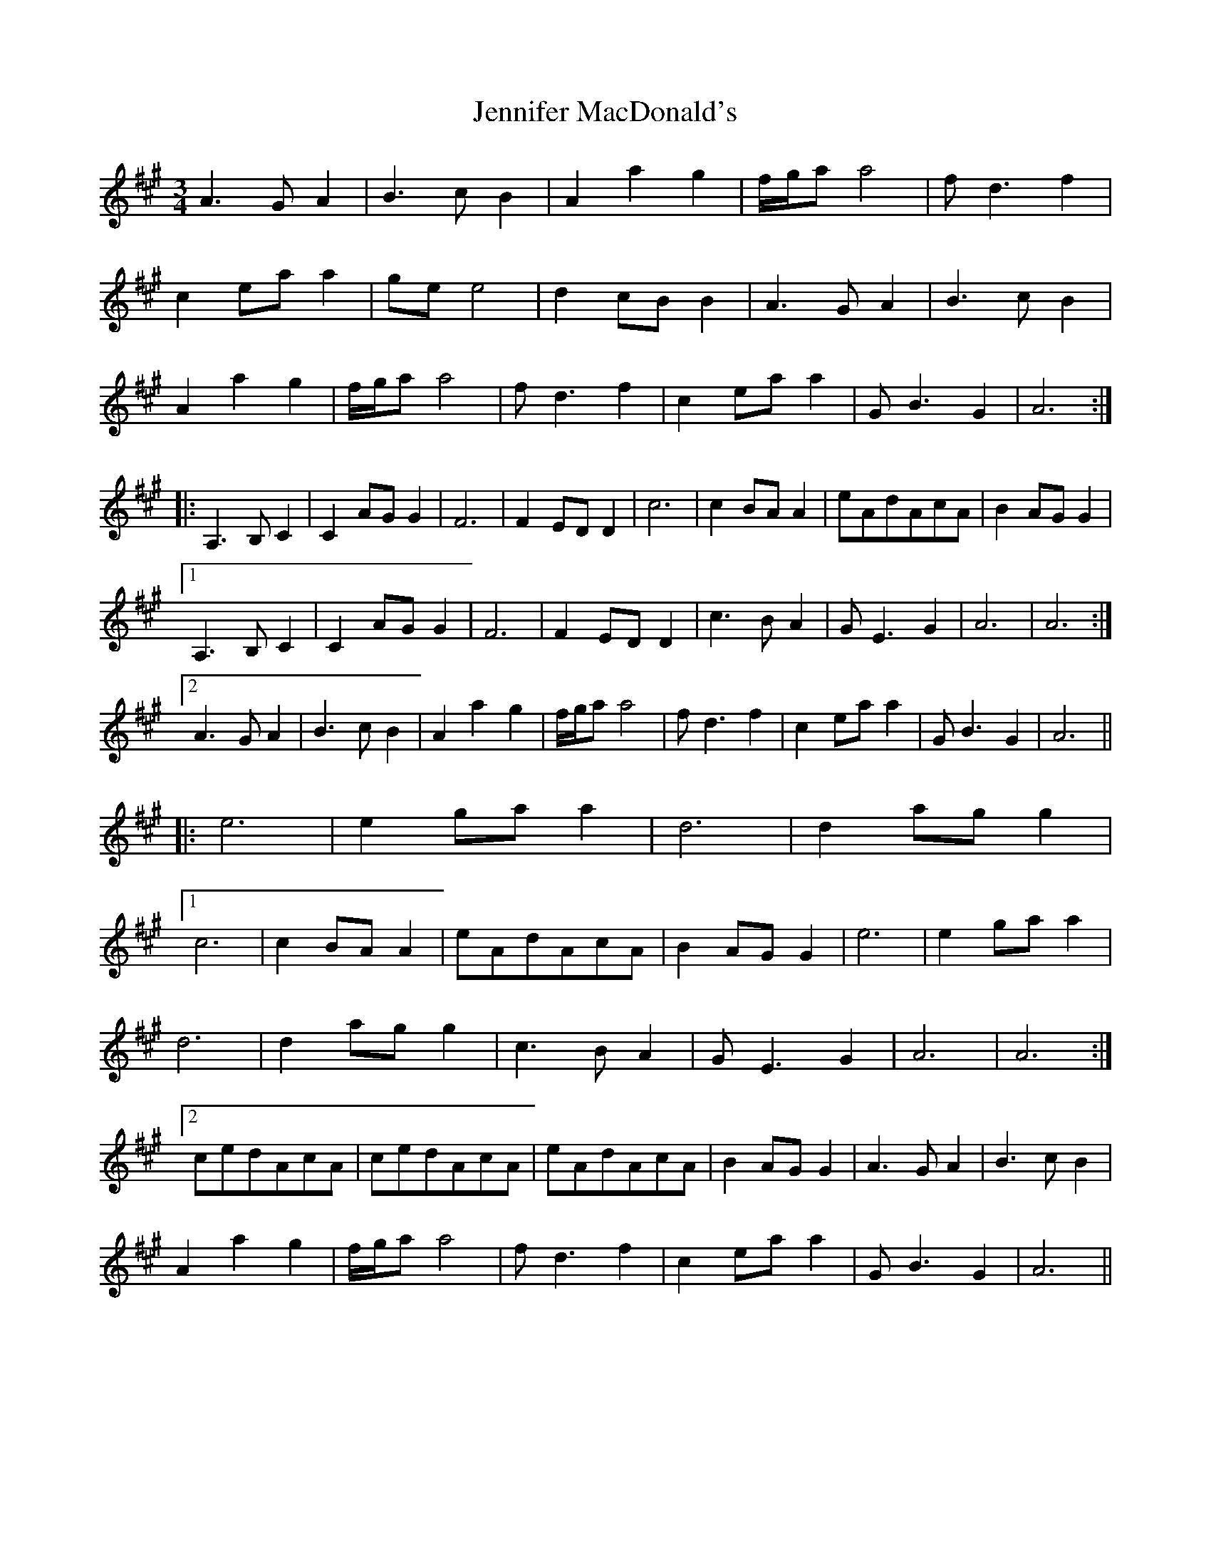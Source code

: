 X: 19677
T: Jennifer MacDonald's
R: waltz
M: 3/4
K: Amajor
A3GA2|B3cB2|A2a2g2|f/g/aa4|fd3f2|
c2eaa2|gee4|d2cBB2|A3GA2|B3cB2|
A2a2g2|f/g/aa4|fd3f2|c2eaa2|GB3G2|A6:|
|:A,3B,C2|C2AGG2|F6|F2EDD2|c6|c2BAA2|eAdAcA|B2AGG2|
[1 A,3B,C2|C2AGG2|F6|F2EDD2|c3BA2|GE3G2|A6|A6:|
[2 A3GA2|B3cB2|A2a2g2|f/g/aa4|fd3f2|c2eaa2|GB3G2|A6||
|:e6|e2gaa2|d6|d2agg2|
[1 c6|c2BAA2|eAdAcA|B2AGG2|e6|e2gaa2|
d6|d2agg2|c3BA2|GE3G2|A6|A6:|
[2 cedAcA|cedAcA|eAdAcA|B2AGG2|A3GA2|B3cB2|
A2a2g2|f/g/aa4|fd3f2|c2eaa2|GB3G2|A6||

